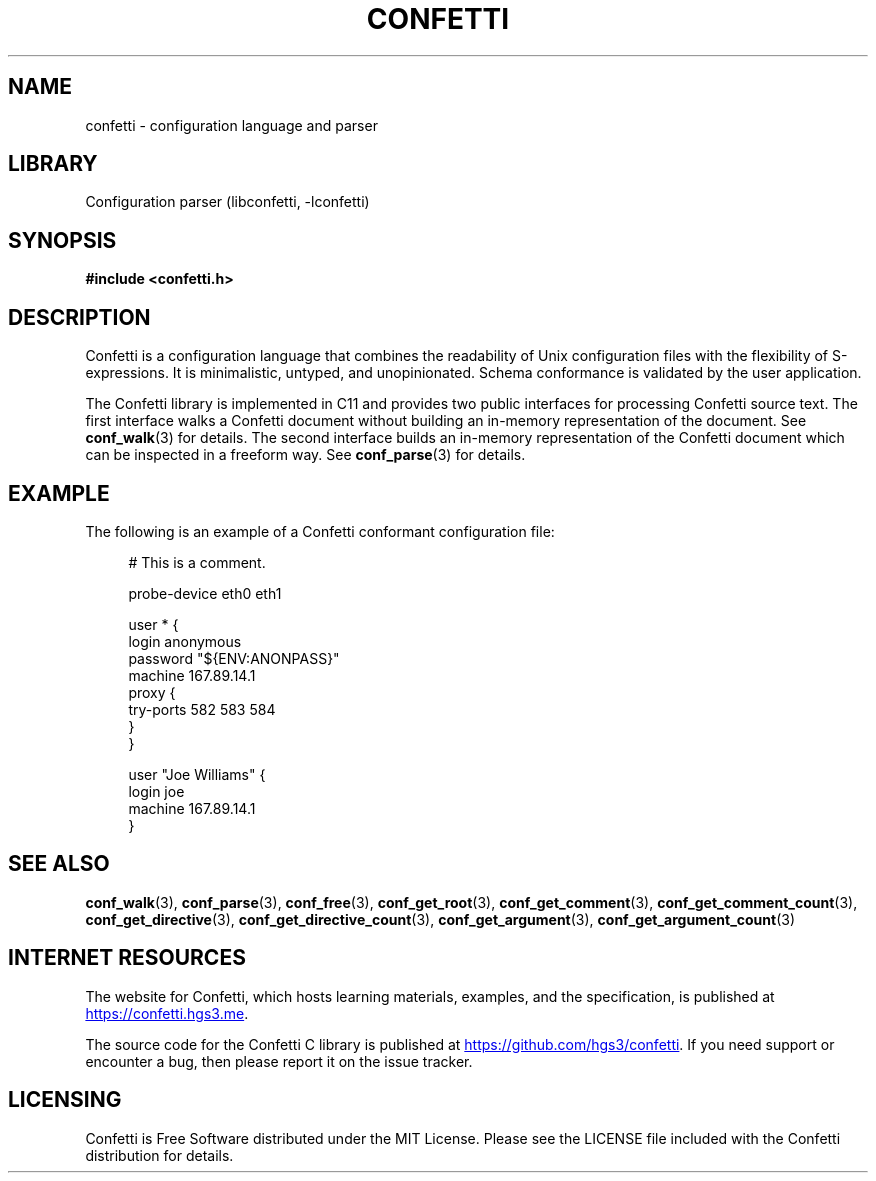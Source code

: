 .\" Permission is granted to make and distribute verbatim copies of this
.\" manual provided the copyright notice and this permission notice are
.\" preserved on all copies.
.\"
.\" Permission is granted to copy and distribute modified versions of this
.\" manual under the conditions for verbatim copying, provided that the
.\" entire resulting derived work is distributed under the terms of a
.\" permission notice identical to this one.
.\" --------------------------------------------------------------------------
.TH "CONFETTI" "3" "April 6th 2025" "Confetti 0.4.0"
.SH NAME
confetti \- configuration language and parser
.\" --------------------------------------------------------------------------
.SH LIBRARY
Configuration parser (libconfetti, -lconfetti)
.\" --------------------------------------------------------------------------
.SH SYNOPSIS
.nf
.B #include <confetti.h>
.fi
.\" --------------------------------------------------------------------------
.SH DESCRIPTION
Confetti is a configuration language that combines the readability of Unix configuration files with the flexibility of S-expressions.
It is minimalistic, untyped, and unopinionated.
Schema conformance is validated by the user application.
.PP
The Confetti library is implemented in C11 and provides two public interfaces for processing Confetti source text.
The first interface walks a Confetti document without building an in-memory representation of the document.
See \fBconf_walk\fR(3) for details.
The second interface builds an in-memory representation of the Confetti document which can be inspected in a freeform way.
See \fBconf_parse\fR(3) for details.
.\" --------------------------------------------------------------------------
.SH EXAMPLE
The following is an example of a Confetti conformant configuration file:
.PP
.in +4n
.EX
# This is a comment.

probe-device eth0 eth1

user * {
    login anonymous
    password "${ENV:ANONPASS}"
    machine 167.89.14.1
    proxy {
        try-ports 582 583 584
    }
}

user "Joe Williams" {
    login joe
    machine 167.89.14.1
}
.EE
.in
.\" --------------------------------------------------------------------------
.SH SEE ALSO
.BR conf_walk (3),
.BR conf_parse (3),
.BR conf_free (3),
.BR conf_get_root (3),
.BR conf_get_comment (3),
.BR conf_get_comment_count (3),
.BR conf_get_directive (3),
.BR conf_get_directive_count (3),
.BR conf_get_argument (3),
.BR conf_get_argument_count (3)
.\" --------------------------------------------------------------------------
.SH INTERNET RESOURCES
The website for Confetti, which hosts learning materials, examples, and the specification, is published at
.UR https://confetti.hgs3.me
https://confetti.hgs3.me
.UE .
.PP
The source code for the Confetti C library is published at
.UR https://github.com/hgs3/confetti
https://github.com/hgs3/confetti
.UE .
If you need support or encounter a bug, then please report it on the issue tracker.
.\" --------------------------------------------------------------------------
.SH LICENSING
Confetti is Free Software distributed under the MIT License.
Please see the LICENSE file included with the Confetti distribution for details.